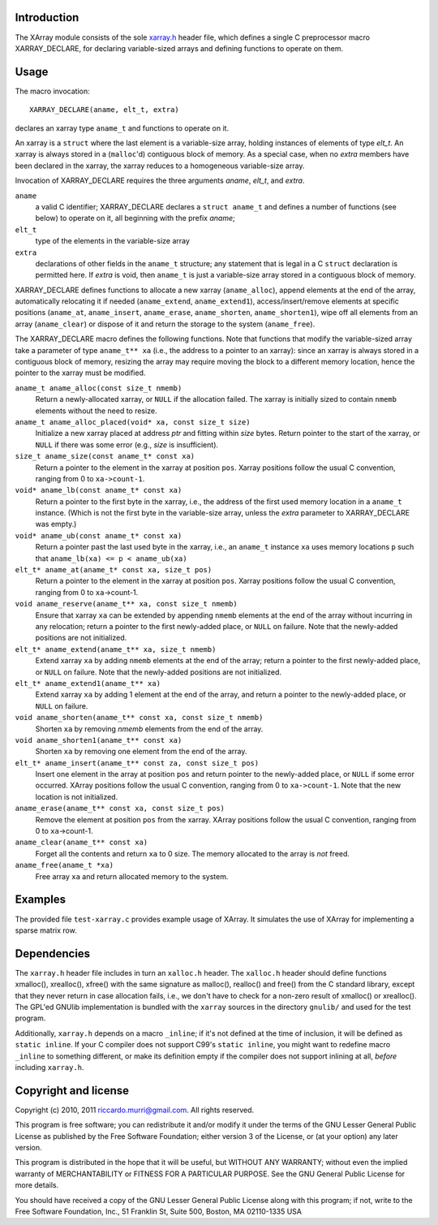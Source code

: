 Introduction
------------
The XArray module consists of the sole `xarray.h`_ header file,
which defines a single C preprocessor macro XARRAY_DECLARE,
for declaring variable-sized arrays and defining functions to
operate on them.


Usage
-----
The macro invocation::

    XARRAY_DECLARE(aname, elt_t, extra)

declares an xarray type ``aname_t`` and functions to operate on it.

An xarray is a ``struct`` where the last element is a variable-size
array, holding instances of elements of type *elt_t*.  An xarray
is always stored in a (``malloc``'d) contiguous block of memory.
As a special case, when no *extra* members have been declared in
the xarray, the xarray reduces to a homogeneous variable-size
array.

Invocation of XARRAY_DECLARE requires the three arguments *aname*, 
*elt_t*, and *extra*.

``aname`` 
  a valid C identifier; XARRAY_DECLARE declares a ``struct aname_t``
  and defines a number of functions (see below) to operate on it,
  all beginning with the prefix *aname*;

``elt_t`` 
  type of the elements in the variable-size array

``extra`` 
  declarations of other fields in the ``aname_t`` structure; any
  statement that is legal in a C ``struct`` declaration is permitted
  here.  If *extra* is void, then ``aname_t`` is just a
  variable-size array stored in a contiguous block of memory.

XARRAY_DECLARE defines functions to allocate a new xarray
(``aname_alloc``), append elements at the end of the array,
automatically relocating it if needed (``aname_extend``,
``aname_extend1``), access/insert/remove elements at specific
positions (``aname_at``, ``aname_insert``, ``aname_erase``,
``aname_shorten``, ``aname_shorten1``), wipe off all elements from an
array (``aname_clear``) or dispose of it and return the storage to the
system (``aname_free``).

The XARRAY_DECLARE macro defines the following functions.  Note that
functions that modify the variable-sized array take a parameter of
type ``aname_t** xa`` (i.e., the address to a pointer to an xarray):
since an xarray is always stored in a contiguous block of memory,
resizing the array may require moving the block to a different memory
location, hence the pointer to the xarray must be modified.

``aname_t aname_alloc(const size_t nmemb)``
  Return a newly-allocated xarray, or ``NULL`` if the allocation
  failed. The xarray is initially sized to contain ``nmemb``
  elements without the need to resize.

``aname_t aname_alloc_placed(void* xa, const size_t size)``
  Initialize a new xarray placed at address *ptr* and fitting within
  *size* bytes. Return pointer to the start of the xarray, or
  ``NULL`` if there was some error (e.g., *size* is insufficient).

``size_t aname_size(const aname_t* const xa)``
  Return a pointer to the element in the xarray at position ``pos``.
  Xarray positions follow the usual C convention, ranging from 0 to
  ``xa->count-1``.

``void* aname_lb(const aname_t* const xa)``
  Return a pointer to the first byte in the xarray, i.e., the
  address of the first used memory location in a ``aname_t`` instance.
  (Which is not the first byte in the variable-size array, unless
  the *extra* parameter to XARRAY_DECLARE was empty.)

``void* aname_ub(const aname_t* const xa)``
  Return a pointer past the last used byte in the xarray, i.e.,
  an ``aname_t`` instance ``xa`` uses memory locations ``p`` such that
  ``aname_lb(xa) <= p < aname_ub(xa)``

``elt_t* aname_at(aname_t* const xa, size_t pos)``
  Return a pointer to the element in the xarray at position ``pos``.
  Xarray positions follow the usual C convention, ranging from 0 to
  ``xa``->count-1.

``void aname_reserve(aname_t** xa, const size_t nmemb)``
  Ensure that xarray ``xa`` can be extended by appending ``nmemb``
  elements at the end of the array without incurring in any
  relocation; return a pointer to the first newly-added place, or
  ``NULL`` on failure. Note that the newly-added positions are not
  initialized.

``elt_t* aname_extend(aname_t** xa, size_t nmemb)``
  Extend xarray ``xa`` by adding ``nmemb`` elements at the end of the
  array; return a pointer to the first newly-added place, or ``NULL``
  on failure. Note that the newly-added positions are not
  initialized.

``elt_t* aname_extend1(aname_t** xa)``
  Extend xarray ``xa`` by adding 1 element at the end of the array,
  and return a pointer to the newly-added place, or ``NULL`` on    
  failure.

``void aname_shorten(aname_t** const xa, const size_t nmemb)``
  Shorten ``xa`` by removing *nmemb* elements from the end of the array.

``void aname_shorten1(aname_t** const xa)``
  Shorten ``xa`` by removing one element from the end of the array.

``elt_t* aname_insert(aname_t** const za, const size_t pos)``
  Insert one element in the array at position ``pos`` and return
  pointer to the newly-added place, or ``NULL`` if some error
  occurred.  XArray positions follow the usual C convention, ranging
  from 0 to ``xa->count-1``. Note that the new location is not
  initialized.

``aname_erase(aname_t** const xa, const size_t pos)``
  Remove the element at position ``pos`` from the xarray. XArray
  positions follow the usual C convention, ranging from 0 to ``xa``->count-1.

``aname_clear(aname_t** const xa)``
  Forget all the contents and return ``xa`` to 0 size. The memory
  allocated to the array is *not* freed.

``aname_free(aname_t *xa)``
  Free array ``xa`` and return allocated memory to the system.


Examples
--------

The provided file ``test-xarray.c`` provides example usage of XArray.
It simulates the use of XArray for implementing a sparse matrix row.


Dependencies
------------

The ``xarray.h`` header file includes in turn an ``xalloc.h`` header.
The ``xalloc.h`` header should define functions xmalloc(), xrealloc(),
xfree() with the same signature as malloc(), realloc() and free() from
the C standard library, except that they never return in case
allocation fails, i.e., we don't have to check for a non-zero result
of xmalloc() or xrealloc().  The GPL'ed GNUlib implementation is
bundled with the ``xarray`` sources in the directory ``gnulib/`` and
used for the test program.

Additionally, ``xarray.h`` depends on a macro ``_inline``; if it's not
defined at the time of inclusion, it will be defined as ``static
inline``.  If your C compiler does not support C99's ``static
inline``, you might want to redefine macro ``_inline`` to something
different, or make its definition empty if the compiler does not
support inlining at all, *before* including ``xarray.h``.


Copyright and license
---------------------

Copyright (c) 2010, 2011 riccardo.murri@gmail.com.  All rights reserved.

This program is free software; you can redistribute it and/or
modify it under the terms of the GNU Lesser General Public License
as published by the Free Software Foundation; either version 3 of
the License, or (at your option) any later version.

This program is distributed in the hope that it will be useful,
but WITHOUT ANY WARRANTY; without even the implied warranty of
MERCHANTABILITY or FITNESS FOR A PARTICULAR PURPOSE.  See the
GNU General Public License for more details.

You should have received a copy of the GNU Lesser General Public
License along with this program; if not, write to the Free Software
Foundation, Inc., 51 Franklin St, Suite 500, Boston, MA
02110-1335 USA


.. References

.. _`xarray.h`: http://github.com/riccardomurri/xarray/blob/master/xarray.h
.. _`test-xarray.c`: http://github.com/riccardomurri/xarray/blob/master/test-xarray.c
